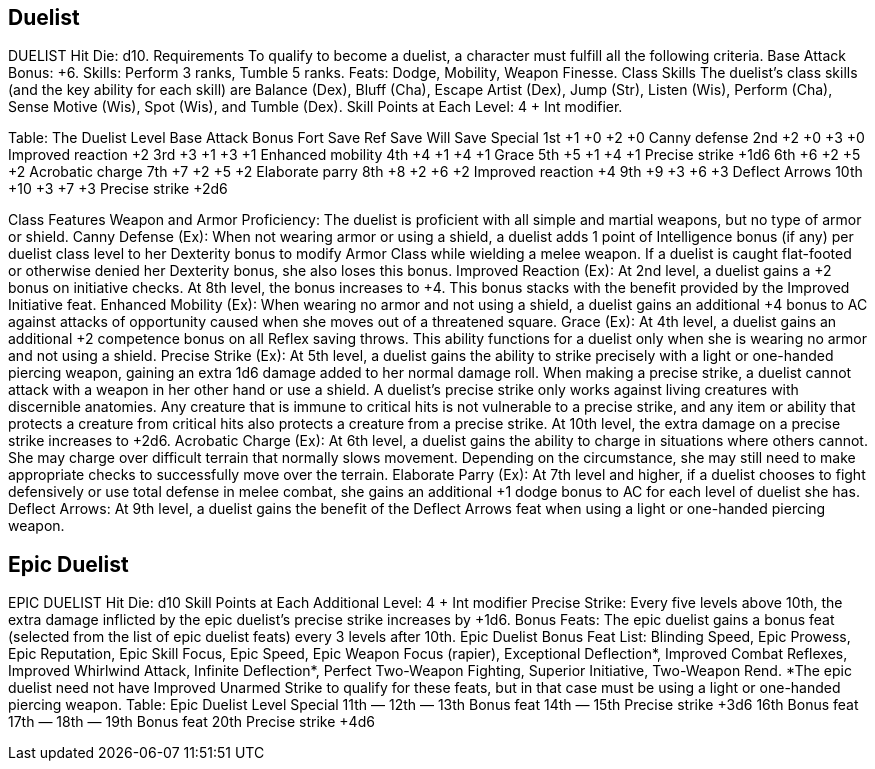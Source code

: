 Duelist
-------

DUELIST
Hit Die: d10.
Requirements
To qualify to become a duelist, a character must fulfill all the following criteria.
Base Attack Bonus: +6.
 Skills: Perform 3 ranks, Tumble 5 ranks.
Feats: Dodge, Mobility, Weapon Finesse.
Class Skills
The duelist’s class skills (and the key ability for each skill) are Balance (Dex), Bluff (Cha), Escape Artist (Dex), Jump (Str), Listen (Wis), Perform (Cha), Sense Motive (Wis), Spot (Wis), and Tumble (Dex).
 Skill Points at Each Level: 4 + Int modifier.

Table: The Duelist
Level
Base
Attack
Bonus
Fort
Save
Ref
Save
Will
Save
Special
1st
+1
+0
+2
+0
Canny defense
2nd
+2
+0
+3
+0
Improved reaction +2
3rd
+3
+1
+3
+1
Enhanced mobility
4th
+4
+1
+4
+1
Grace
5th
+5
+1
+4
+1
Precise strike +1d6
6th
+6
+2
+5
+2
Acrobatic charge
7th
+7
+2
+5
+2
Elaborate parry
8th
+8
+2
+6
+2
Improved reaction +4
9th
+9
+3
+6
+3
Deflect Arrows
10th
+10
+3
+7
+3
Precise strike +2d6

Class Features
Weapon and Armor Proficiency: The duelist is proficient with all simple and martial weapons, but no type of armor or shield.
Canny Defense (Ex): When not wearing armor or using a shield, a duelist adds 1 point of Intelligence bonus (if any) per duelist class level to her Dexterity bonus to modify Armor Class while wielding a melee weapon. If a duelist is caught flat-footed or otherwise denied her Dexterity bonus, she also loses this bonus.
Improved Reaction (Ex): At 2nd level, a duelist gains a +2 bonus on initiative checks.
At 8th level, the bonus increases to +4. This bonus stacks with the benefit provided by the Improved Initiative feat.
Enhanced Mobility (Ex): When wearing no armor and not using a shield, a duelist gains an additional +4 bonus to AC against attacks of opportunity caused when she moves out of a threatened square.
Grace (Ex): At 4th level, a duelist gains an additional +2 competence bonus on all Reflex saving throws. This ability functions for a duelist only when she is wearing no armor and not using a shield.
Precise Strike (Ex): At 5th level, a duelist gains the ability to strike precisely with a light or one-handed piercing weapon, gaining an extra 1d6 damage added to her normal damage roll.
When making a precise strike, a duelist cannot attack with a weapon in her other hand or use a shield. A duelist’s precise strike only works against living creatures with discernible anatomies. Any creature that is immune to critical hits is not vulnerable to a precise strike, and any item or ability that protects a creature from critical hits also protects a creature from a precise strike. At 10th level, the extra damage on a precise strike increases to +2d6.
Acrobatic Charge (Ex): At 6th level, a duelist gains the ability to charge in situations where others cannot. She may charge over difficult terrain that normally slows movement. Depending on the circumstance, she may still need to make appropriate checks to successfully move over the terrain.
Elaborate Parry (Ex): At 7th level and higher, if a duelist chooses to fight defensively or use total defense in melee combat, she gains an additional +1 dodge bonus to AC for each level of duelist she has.
Deflect Arrows: At 9th level, a duelist gains the benefit of the Deflect Arrows feat when using a light or one-handed piercing weapon.

Epic Duelist
------------

EPIC DUELIST
Hit Die: d10
Skill Points at Each Additional Level: 4 + Int modifier
Precise Strike: Every five levels above 10th, the extra damage inflicted by the epic duelist’s precise strike increases by +1d6.
Bonus Feats: The epic duelist gains a bonus feat (selected from the list of epic duelist feats) every 3 levels after 10th.
Epic Duelist Bonus Feat List: Blinding Speed, Epic Prowess, Epic Reputation, Epic Skill Focus, Epic Speed, Epic Weapon Focus (rapier), Exceptional Deflection*, Improved Combat Reflexes, Improved Whirlwind Attack, Infinite Deflection*, Perfect Two-Weapon Fighting, Superior Initiative, Two-Weapon Rend.
*The epic duelist need not have Improved Unarmed Strike to qualify for these feats, but in that case must be using a light or one-handed piercing weapon.
Table: Epic Duelist
Level
Special
11th
—
12th
—
13th 
Bonus feat
14th
—
15th 
Precise strike +3d6
16th 
Bonus feat
17th
—
18th
—
19th 
Bonus feat
20th 
Precise strike +4d6

